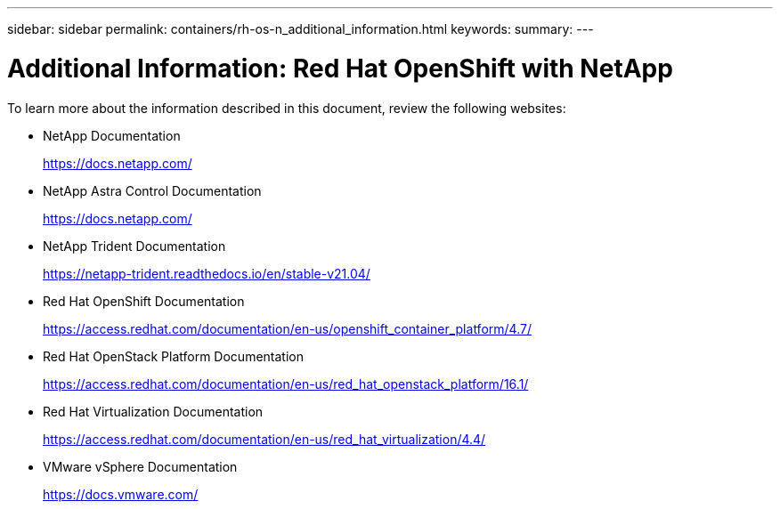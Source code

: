 ---
sidebar: sidebar
permalink: containers/rh-os-n_additional_information.html
keywords:
summary:
---

= Additional Information: Red Hat OpenShift with NetApp
:hardbreaks:
:nofooter:
:icons: font
:linkattrs:
:imagesdir: ./../media/

//
// This file was created with NDAC Version 0.9 (June 4, 2020)
//
// 2020-06-25 14:31:33.671238
//

To learn more about the information described in this document, review the following websites:

* NetApp Documentation
+
https://docs.netapp.com/[https://docs.netapp.com/^]

* NetApp Astra Control Documentation
+
https://docs.netapp.com/us-en/astra/[https://docs.netapp.com/^]

* NetApp Trident Documentation
+
https://netapp-trident.readthedocs.io/en/stable-v21.04/[https://netapp-trident.readthedocs.io/en/stable-v21.04/^]

* Red Hat OpenShift Documentation
+
https://access.redhat.com/documentation/en-us/openshift_container_platform/4.7/[https://access.redhat.com/documentation/en-us/openshift_container_platform/4.7/^]

* Red Hat OpenStack Platform Documentation
+
https://access.redhat.com/documentation/en-us/red_hat_openstack_platform/16.1/[https://access.redhat.com/documentation/en-us/red_hat_openstack_platform/16.1/^]

* Red Hat Virtualization Documentation
+
https://access.redhat.com/documentation/en-us/red_hat_virtualization/4.4/[https://access.redhat.com/documentation/en-us/red_hat_virtualization/4.4/^]

* VMware vSphere Documentation
+
https://docs.vmware.com[https://docs.vmware.com/^]
